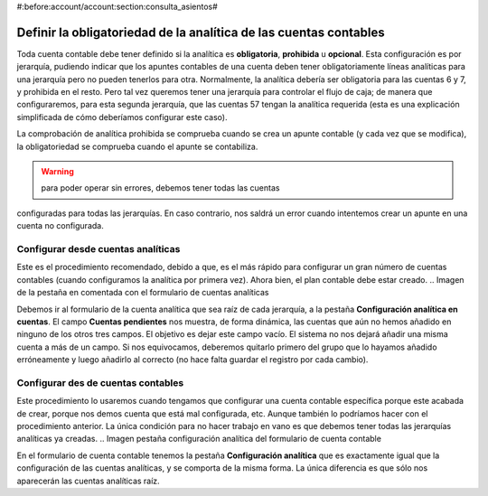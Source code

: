 #:before:account/account:section:consulta_asientos#

Definir la obligatoriedad de la analítica de las cuentas contables
==================================================================

Toda cuenta contable debe tener definido si la analítica es **obligatoria**, 
**prohibida** u **opcional**. Esta configuración es por jerarquía, pudiendo 
indicar que los apuntes contables de una cuenta deben tener obligatoriamente 
líneas analíticas para una jerarquía pero no pueden tenerlos para otra. 
Normalmente, la analítica debería ser obligatoria para las cuentas 6 y 7, y 
prohibida en el resto. Pero tal vez queremos tener una jerarquía para controlar 
el flujo de caja; de manera que configuraremos, para esta segunda jerarquía, 
que las cuentas 57 tengan la analítica requerida (esta es una explicación 
simplificada de cómo deberíamos configurar este caso).

La comprobación de analítica prohibida se comprueba cuando se crea un apunte 
contable (y cada vez que se modifica), la obligatoriedad se comprueba cuando el 
apunte se contabiliza. 

.. Warning:: para poder operar sin errores, debemos tener todas las cuentas 
configuradas para todas las jerarquías. En caso contrario, nos saldrá un error 
cuando intentemos crear un apunte en una cuenta no configurada. 

Configurar desde cuentas analíticas
-----------------------------------

Este es el procedimiento recomendado, debido a que, es el más rápido para 
configurar un gran número de cuentas contables (cuando configuramos la analítica 
por primera vez). Ahora bien, el plan contable debe estar creado. 
.. Imagen de la pestaña en comentada con el formulario de cuentas analíticas

Debemos ir al formulario de la cuenta analítica que sea raíz de cada jerarquía, 
a la pestaña **Configuración analítica en cuentas**. El campo **Cuentas
pendientes** nos muestra, de forma dinámica, las cuentas que aún no hemos 
añadido en ninguno de los otros tres campos. El objetivo es dejar este campo 
vacío. El sistema no nos dejará añadir una misma cuenta a más de un campo. Si 
nos equivocamos, deberemos quitarlo primero del grupo que lo hayamos añadido 
erróneamente y luego añadirlo al correcto (no hace falta guardar el registro 
por cada cambio). 

Configurar des de cuentas contables
-----------------------------------

Este procedimiento lo usaremos cuando tengamos que configurar una cuenta 
contable específica porque este acabada de crear, porque nos demos cuenta que 
está mal configurada, etc. Aunque también lo podríamos hacer con el 
procedimiento anterior. La única condición para no hacer trabajo en vano es que 
debemos tener todas las jerarquías analíticas ya creadas.
.. Imagen pestaña configuración analítica del formulario de cuenta contable

En el formulario de cuenta contable tenemos la pestaña **Configuración 
analítica** que es exactamente igual que la configuración de las cuentas 
analíticas, y se comporta de la misma forma. La única diferencia es que sólo nos 
aparecerán las cuentas analíticas raíz. 